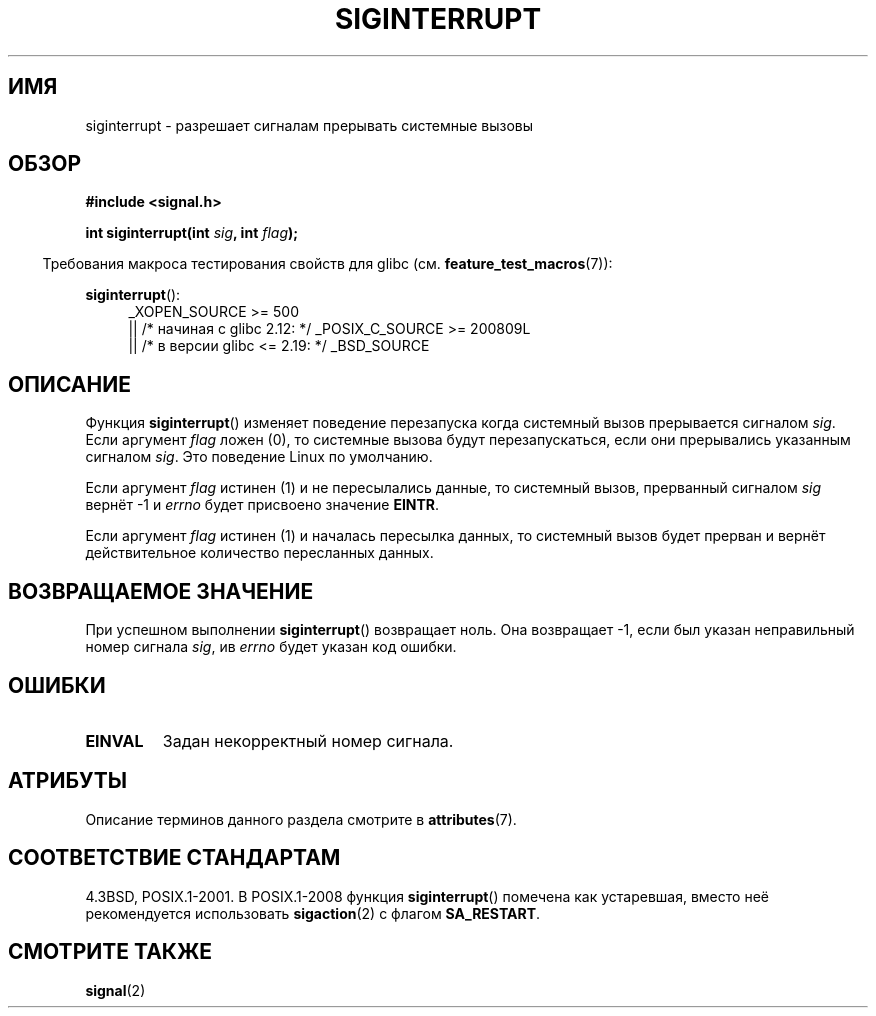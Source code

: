 .\" -*- mode: troff; coding: UTF-8 -*-
.\" Copyright 1993 David Metcalfe (david@prism.demon.co.uk)
.\"
.\" %%%LICENSE_START(VERBATIM)
.\" Permission is granted to make and distribute verbatim copies of this
.\" manual provided the copyright notice and this permission notice are
.\" preserved on all copies.
.\"
.\" Permission is granted to copy and distribute modified versions of this
.\" manual under the conditions for verbatim copying, provided that the
.\" entire resulting derived work is distributed under the terms of a
.\" permission notice identical to this one.
.\"
.\" Since the Linux kernel and libraries are constantly changing, this
.\" manual page may be incorrect or out-of-date.  The author(s) assume no
.\" responsibility for errors or omissions, or for damages resulting from
.\" the use of the information contained herein.  The author(s) may not
.\" have taken the same level of care in the production of this manual,
.\" which is licensed free of charge, as they might when working
.\" professionally.
.\"
.\" Formatted or processed versions of this manual, if unaccompanied by
.\" the source, must acknowledge the copyright and authors of this work.
.\" %%%LICENSE_END
.\"
.\" References consulted:
.\"     Linux libc source code
.\"     Lewine's _POSIX Programmer's Guide_ (O'Reilly & Associates, 1991)
.\"     386BSD man pages
.\" Modified Sun Jul 25 10:40:51 1993 by Rik Faith (faith@cs.unc.edu)
.\" Modified Sun Apr 14 16:20:34 1996 by Andries Brouwer (aeb@cwi.nl)
.\"*******************************************************************
.\"
.\" This file was generated with po4a. Translate the source file.
.\"
.\"*******************************************************************
.TH SIGINTERRUPT 3 2016\-03\-15 "" "Руководство программиста Linux"
.SH ИМЯ
siginterrupt \- разрешает сигналам прерывать системные вызовы
.SH ОБЗОР
.nf
\fB#include <signal.h>\fP
.PP
\fBint siginterrupt(int \fP\fIsig\fP\fB, int \fP\fIflag\fP\fB);\fP
.fi
.PP
.in -4n
Требования макроса тестирования свойств для glibc
(см. \fBfeature_test_macros\fP(7)):
.in
.PP
\fBsiginterrupt\fP():
.ad l
.RS 4
.\"    || _XOPEN_SOURCE\ &&\ _XOPEN_SOURCE_EXTENDED
_XOPEN_SOURCE\ >=\ 500
    || /* начиная с glibc 2.12: */ _POSIX_C_SOURCE\ >=\ 200809L
    || /* в версии glibc <= 2.19: */ _BSD_SOURCE
.RE
.ad
.SH ОПИСАНИЕ
Функция \fBsiginterrupt\fP() изменяет поведение перезапуска когда системный
вызов прерывается сигналом \fIsig\fP. Если аргумент \fIflag\fP ложен (0), то
системные вызова будут перезапускаться, если они прерывались указанным
сигналом \fIsig\fP. Это поведение Linux по умолчанию.
.PP
Если аргумент \fIflag\fP истинен (1) и не пересылались данные, то системный
вызов, прерванный сигналом \fIsig\fP вернёт \-1 и \fIerrno\fP будет присвоено
значение \fBEINTR\fP.
.PP
Если аргумент \fIflag\fP истинен (1) и началась пересылка данных, то системный
вызов будет прерван и вернёт действительное количество пересланных данных.
.SH "ВОЗВРАЩАЕМОЕ ЗНАЧЕНИЕ"
При успешном выполнении \fBsiginterrupt\fP() возвращает ноль. Она возвращает
\-1, если был указан неправильный номер сигнала \fIsig\fP, ив \fIerrno\fP будет
указан код ошибки.
.SH ОШИБКИ
.TP 
\fBEINVAL\fP
Задан некорректный номер сигнала.
.SH АТРИБУТЫ
Описание терминов данного раздела смотрите в \fBattributes\fP(7).
.TS
allbox;
lb lb lb
l l l.
Интерфейс	Атрибут	Значение
T{
\fBsiginterrupt\fP()
T}	Безвредность в нитях	MT\-Unsafe const:sigintr
.TE
.SH "СООТВЕТСТВИЕ СТАНДАРТАМ"
4.3BSD, POSIX.1\-2001. В POSIX.1\-2008 функция \fBsiginterrupt\fP() помечена как
устаревшая, вместо неё рекомендуется использовать \fBsigaction\fP(2) с флагом
\fBSA_RESTART\fP.
.SH "СМОТРИТЕ ТАКЖЕ"
\fBsignal\fP(2)
